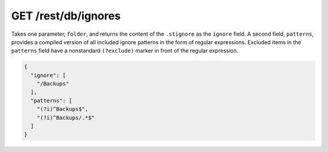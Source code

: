 GET /rest/db/ignores
====================

Takes one parameter, ``folder``, and returns the content of the
``.stignore`` as the ``ignore`` field. A second field, ``patterns``,
provides a compiled version of all included ignore patterns in the form
of regular expressions. Excluded items in the ``patterns`` field have a
nonstandard ``(?exclude)`` marker in front of the regular expression.

.. code:: json

    {
      "ignore": [
        "/Backups"
      ],
      "patterns": [
        "(?i)^Backups$",
        "(?i)^Backups/.*$"
      ]
    }
